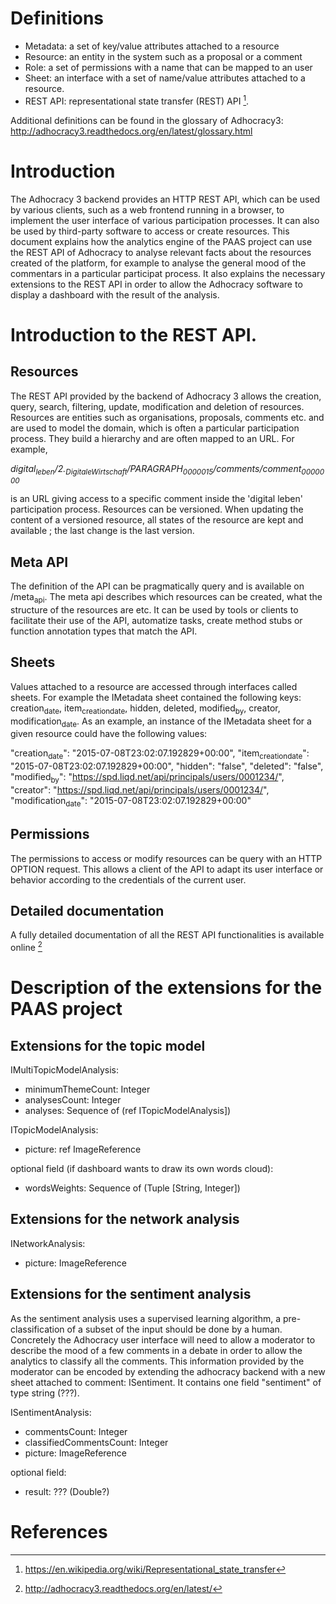 * Definitions

- Metadata: a set of key/value attributes attached to a resource
- Resource: an entity in the system such as a proposal or a comment
- Role: a set of permissions with a name that can be mapped to an user
- Sheet: an interface with a set of name/value attributes attached to
  a resource.
- REST API: representational state transfer (REST) API [1].
Additional definitions can be found in the glossary of Adhocracy3:
http://adhocracy3.readthedocs.org/en/latest/glossary.html

* Introduction

The Adhocracy 3 backend provides an HTTP REST API, which can be used
by various clients, such as a web frontend running in a browser, to
implement the user interface of various participation processes. It
can also be used by third-party software to access or create
resources. This document explains how the analytics engine of the PAAS
project can use the REST API of Adhocracy to analyse relevant facts
about the resources created of the platform, for example to analyse
the general mood of the commentars in a particular participat process.
It also explains the necessary extensions to the REST API in order to
allow the Adhocracy software to display a dashboard with the result of
the analysis.


* Introduction to the REST API.

** Resources

The REST API provided by the backend of Adhocracy 3 allows the
creation, query, search, filtering, update, modification and deletion
of resources. Resources are entities such as organisations, proposals,
comments etc. and are used to model the domain, which is often a
particular participation process. They build a hierarchy and are often
mapped to an URL. For example,

/digital_leben/2._DigitaleWirtschaft/PARAGRAPH_0000015/comments/comment_0000000/

is an URL giving access to a specific comment inside the 'digital
leben' participation process. Resources can be versioned. When
updating the content of a versioned resource, all states of the
resource are kept and available ; the last change is the last version.

** Meta API

The definition of the API can be pragmatically query and is
available on /meta_api. The meta api describes which resources can be
created, what the structure of the resources are etc. It can be used
by tools or clients to facilitate their use of the API, automatize
tasks, create method stubs or function annotation types that match the
API.

** Sheets

 Values attached to a resource are accessed through interfaces called
 sheets. For example the IMetadata sheet contained the following keys:
 creation_date, item_creation_date, hidden, deleted, modified_by,
 creator, modification_date. As an example, an instance of the
 IMetadata sheet for a given resource could have the following values:

    "creation_date": "2015-07-08T23:02:07.192829+00:00",
    "item_creation_date": "2015-07-08T23:02:07.192829+00:00",
    "hidden": "false",
    "deleted": "false",
    "modified_by": "https://spd.liqd.net/api/principals/users/0001234/",
    "creator": "https://spd.liqd.net/api/principals/users/0001234/",
    "modification_date": "2015-07-08T23:02:07.192829+00:00"

** Permissions

The permissions to access or modify resources can be query with an
HTTP OPTION request. This allows a client of the API to adapt its user
interface or behavior according to the credentials of the current
user.

** Detailed documentation

A fully detailed documentation of all the REST API functionalities is
available online [2]

* Description of the extensions for the PAAS project

** Extensions for the topic model

IMultiTopicModelAnalysis:
- minimumThemeCount: Integer
- analysesCount: Integer
- analyses: Sequence of (ref ITopicModelAnalysis])

ITopicModelAnalysis:
- picture: ref ImageReference
optional field (if dashboard wants to draw its own words cloud):
 - wordsWeights: Sequence of (Tuple [String, Integer])

** Extensions for the network analysis

INetworkAnalysis:
- picture: ImageReference

** Extensions for the sentiment analysis

As the sentiment analysis uses a supervised learning algorithm, a
pre-classification of a subset of the input should be done by a human.
Concretely the Adhocracy user interface will need to allow a moderator
to describe the mood of a few comments in a debate in order to allow
the analytics to classify all the comments. This information provided
by the moderator can be encoded by extending the adhocracy backend
with a new sheet attached to comment: ISentiment. It contains one field
"sentiment" of type string (???).

ISentimentAnalysis:
- commentsCount: Integer
- classifiedCommentsCount: Integer
- picture: ImageReference
optional field:
- result: ??? (Double?)


* References

[1] https://en.wikipedia.org/wiki/Representational_state_transfer

[2] http://adhocracy3.readthedocs.org/en/latest/
